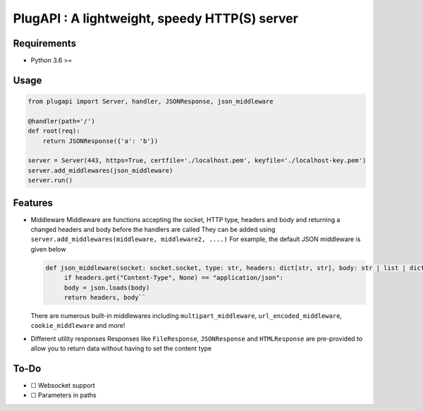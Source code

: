 PlugAPI : A lightweight, speedy HTTP(S) server
==============================================

Requirements
------------

-  Python 3.6 >=

Usage
-----

.. code:: py

   from plugapi import Server, handler, JSONResponse, json_middleware

   @handler(path='/')
   def root(req):
       return JSONResponse({'a': 'b'})

   server = Server(443, https=True, certfile='./localhost.pem', keyfile='./localhost-key.pem') 
   server.add_middlewares(json_middleware)
   server.run()

Features
--------

-  Middleware Middleware are functions accepting the socket, HTTP type,
   headers and body and returning a changed headers and body before the
   handlers are called They can be added using
   ``server.add_middlewares(middleware, middleware2, ....)`` For
   example, the default JSON middleware is given below
   
   .. code-block:: py

     def json_middleware(socket: socket.socket, type: str, headers: dict[str, str], body: str | list | dict) -> tuple[dict[str, str], str | list | dict]:
          if headers.get("Content-Type", None) == "application/json":             
          body = json.loads(body)         
          return headers, body``
   There are numerous built-in middlewares including
   ``multipart_middleware``, ``url_encoded_middleware``,
   ``cookie_middleware`` and more!
-  Different utility responses Responses like ``FileResponse``,
   ``JSONResponse`` and ``HTMLResponse`` are pre-provided to allow you
   to return data without having to set the content type

To-Do
-----

-  ☐ Websocket support
-  ☐ Parameters in paths
